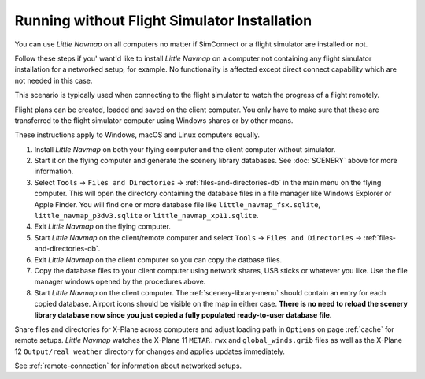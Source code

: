 Running without Flight Simulator Installation
---------------------------------------------

You can use *Little Navmap* on all computers no matter if
SimConnect or a flight simulator are installed or not.

Follow these steps if you' want'd like to install *Little Navmap* on a computer
not containing any flight simulator installation for a networked setup,
for example. No functionality is affected except direct connect
capability which are not needed in this case.

This scenario is typically used when connecting to the flight simulator
to watch the progress of a flight remotely.

Flight plans can be created, loaded and saved on the client computer.
You only have to make sure that these are transferred to the flight
simulator computer using Windows shares or by other means.

These instructions apply to Windows, macOS and Linux computers equally.

#. Install *Little Navmap* on both your flying computer and the client
   computer without simulator.
#. Start it on the flying computer and generate the scenery library
   databases. See :doc:`SCENERY` above for
   more information.
#. Select ``Tools`` -> ``Files and Directories`` -> :ref:`files-and-directories-db` in the main
   menu on the flying computer. This will open the directory containing
   the database files in a file manager like Windows Explorer or Apple
   Finder. You will find one or more database file like
   ``little_navmap_fsx.sqlite``, ``little_navmap_p3dv3.sqlite`` or
   ``little_navmap_xp11.sqlite``.
#. Exit *Little Navmap* on the flying computer.
#. Start *Little Navmap* on the client/remote computer and select
   ``Tools`` -> ``Files and Directories`` -> :ref:`files-and-directories-db`.
#. Exit *Little Navmap* on the client computer so you can copy the
   datbase files.
#. Copy the database files to your client computer using network shares,
   USB sticks or whatever you like. Use the file manager windows opened
   by the procedures above.
#. Start *Little Navmap* on the client computer. The :ref:`scenery-library-menu`
   should contain an entry for each copied database. Airport
   icons should be visible on the map in either case. **There is no need
   to reload the scenery library database now since you just copied a
   fully populated ready-to-user database file.**


Share files and directories for X-Plane across computers and adjust loading path in ``Options`` on page :ref:`cache` for remote setups.
*Little Navmap* watches the X-Plane 11 ``METAR.rwx`` and ``global_winds.grib`` files as well as the X-Plane 12 ``Output/real weather`` directory for changes and
applies updates immediately.


See :ref:`remote-connection` for information about
networked setups.
